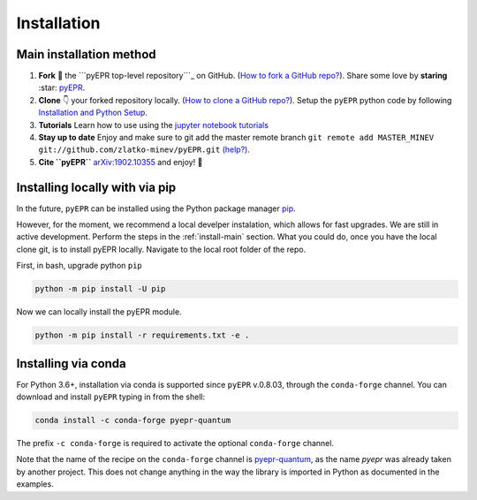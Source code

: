 .. _install:

**************
Installation
**************


.. _install-main:

Main installation method
===========================

1. **Fork** 🍴 the ```pyEPR top-level repository```_ on
   GitHub. (`How to fork a GitHub repo?`_). Share some love by
   **staring** :star: `pyEPR`_.
2. **Clone** 👇 your forked repository locally. (`How to clone
   a GitHub repo?`_). Setup the ``pyEPR`` python code by following
   `Installation and Python Setup`_.
3. **Tutorials** Learn how to use using the `jupyter notebook
   tutorials`_
4. **Stay up to date** Enjoy and make sure to git add the master remote
   branch
   ``git remote add MASTER_MINEV git://github.com/zlatko-minev/pyEPR.git``
   `(help?)`_.
5. **Cite ``pyEPR``** `arXiv:1902.10355`_ and enjoy!  🎂

.. _``pyEPR top-level repository``: https://github.com/zlatko-minev/pyEPR
.. _How to fork a GitHub repo?: https://help.github.com/en/articles/fork-a-repo
.. _pyEPR: https://github.com/zlatko-minev/pyEPR/
.. _How to clone a GitHub repo?: https://help.github.com/en/articles/cloning-a-repository
.. _Installation and Python Setup: #installation-of-pyepr
.. _jupyter notebook tutorials: https://github.com/zlatko-minev/pyEPR/tree/master/_tutorial_notebooks
.. _(help?): https://stackoverflow.com/questions/11266478/git-add-remote-branch
.. _`arXiv:1902.10355`: https://arxiv.org/abs/1902.10355

.. _install-via_pip:

Installing locally with via pip
===============================

In the future, ``pyEPR`` can be installed using the Python package manager `pip <http://www.pip-installer.org/>`_.


However, for the moment, we recommend a local develper instalation, which allows for fast upgrades. We are still in active development.
Perform the steps in the :ref:`install-main` section.
What you could do, once you have the local clone git, is to install pyEPR locally. Navigate to the local root folder of the repo.

First, in bash, upgrade python ``pip``

.. code-block:: bash

    python -m pip install -U pip

Now we can locally install the pyEPR module.

.. code-block:: bash

    python -m pip install -r requirements.txt -e .


.. _install-via_conda:

Installing via conda
====================

For Python 3.6+, installation via conda is supported since ``pyEPR`` v.0.8.03, through the ``conda-forge`` channel. You can download and install ``pyEPR`` typing in from the shell:

.. code-block:: bash

    conda install -c conda-forge pyepr-quantum

The prefix ``-c conda-forge`` is required to activate the optional ``conda-forge`` channel.

Note that the name of the recipe on the ``conda-forge`` channel is
`pyepr-quantum`_, as the name `pyepr` was already taken by another project. This does not change anything in the way the library is imported in Python as documented in the examples.

.. _pyepr-quantum: https://anaconda.org/conda-forge/pyepr-quantum

